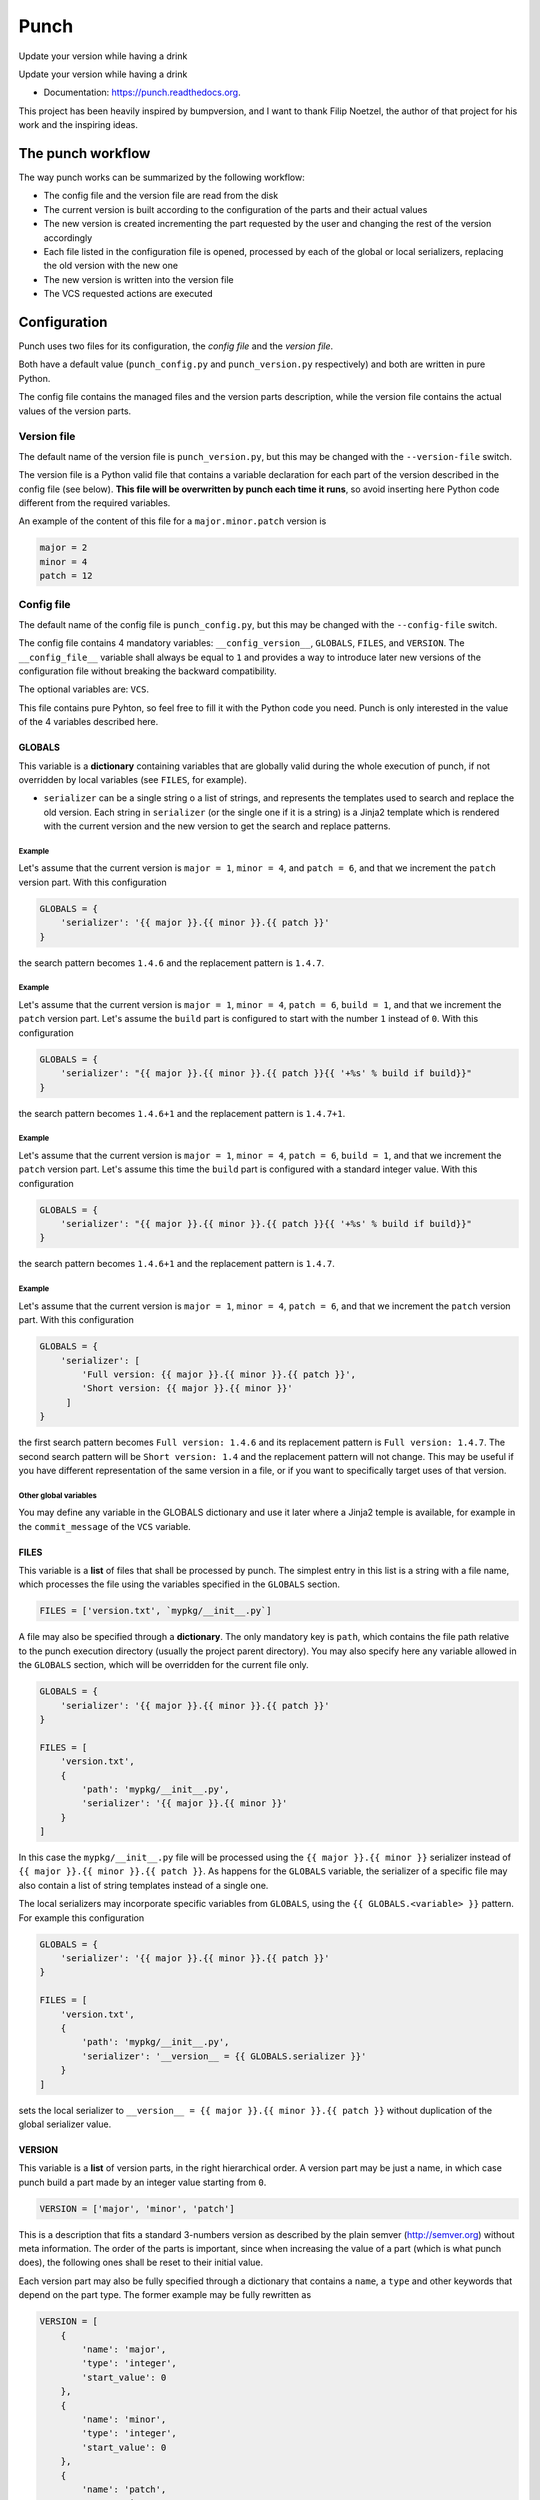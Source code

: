 Punch
=====

Update your version while having a drink

|Build Status| |Version|

Update your version while having a drink

-  Documentation: https://punch.readthedocs.org.

This project has been heavily inspired by bumpversion, and I want to
thank Filip Noetzel, the author of that project for his work and the
inspiring ideas.

The punch workflow
------------------

The way punch works can be summarized by the following workflow:

-  The config file and the version file are read from the disk
-  The current version is built according to the configuration of the
   parts and their actual values
-  The new version is created incrementing the part requested by the
   user and changing the rest of the version accordingly
-  Each file listed in the configuration file is opened, processed by
   each of the global or local serializers, replacing the old version
   with the new one
-  The new version is written into the version file
-  The VCS requested actions are executed

Configuration
-------------

Punch uses two files for its configuration, the *config file* and the
*version file*.

Both have a default value (``punch_config.py`` and ``punch_version.py``
respectively) and both are written in pure Python.

The config file contains the managed files and the version parts
description, while the version file contains the actual values of the
version parts.

Version file
~~~~~~~~~~~~

The default name of the version file is ``punch_version.py``, but this
may be changed with the ``--version-file`` switch.

The version file is a Python valid file that contains a variable
declaration for each part of the version described in the config file
(see below). **This file will be overwritten by punch each time it
runs**, so avoid inserting here Python code different from the required
variables.

An example of the content of this file for a ``major.minor.patch``
version is

.. code:: python

    major = 2
    minor = 4
    patch = 12

Config file
~~~~~~~~~~~

The default name of the config file is ``punch_config.py``, but this may
be changed with the ``--config-file`` switch.

The config file contains 4 mandatory variables: ``__config_version__``,
``GLOBALS``, ``FILES``, and ``VERSION``. The ``__config_file__``
variable shall always be equal to ``1`` and provides a way to introduce
later new versions of the configuration file without breaking the
backward compatibility.

The optional variables are: ``VCS``.

This file contains pure Pyhton, so feel free to fill it with the Python
code you need. Punch is only interested in the value of the 4 variables
described here.

GLOBALS
^^^^^^^

This variable is a **dictionary** containing variables that are globally
valid during the whole execution of punch, if not overridden by local
variables (see ``FILES``, for example).

-  ``serializer`` can be a single string o a list of strings, and
   represents the templates used to search and replace the old version.
   Each string in ``serializer`` (or the single one if it is a string)
   is a Jinja2 template which is rendered with the current version and
   the new version to get the search and replace patterns.

Example
'''''''

Let's assume that the current version is ``major = 1``, ``minor = 4``,
and ``patch = 6``, and that we increment the ``patch`` version part.
With this configuration

.. code:: python

    GLOBALS = {
        'serializer': '{{ major }}.{{ minor }}.{{ patch }}'
    }

the search pattern becomes ``1.4.6`` and the replacement pattern is
``1.4.7``.

Example
'''''''

Let's assume that the current version is ``major = 1``, ``minor = 4``,
``patch = 6``, ``build = 1``, and that we increment the ``patch``
version part. Let's assume the ``build`` part is configured to start
with the number ``1`` instead of ``0``. With this configuration

.. code:: python

    GLOBALS = {
        'serializer': "{{ major }}.{{ minor }}.{{ patch }}{{ '+%s' % build if build}}"
    }

the search pattern becomes ``1.4.6+1`` and the replacement pattern is
``1.4.7+1``.

Example
'''''''

Let's assume that the current version is ``major = 1``, ``minor = 4``,
``patch = 6``, ``build = 1``, and that we increment the ``patch``
version part. Let's assume this time the ``build`` part is configured
with a standard integer value. With this configuration

.. code:: python

    GLOBALS = {
        'serializer': "{{ major }}.{{ minor }}.{{ patch }}{{ '+%s' % build if build}}"
    }

the search pattern becomes ``1.4.6+1`` and the replacement pattern is
``1.4.7``.

Example
'''''''

Let's assume that the current version is ``major = 1``, ``minor = 4``,
``patch = 6``, and that we increment the ``patch`` version part. With
this configuration

.. code:: python

    GLOBALS = {
        'serializer': [
            'Full version: {{ major }}.{{ minor }}.{{ patch }}',
            'Short version: {{ major }}.{{ minor }}'
         ]
    }

the first search pattern becomes ``Full version: 1.4.6`` and its
replacement pattern is ``Full version: 1.4.7``. The second search
pattern will be ``Short version: 1.4`` and the replacement pattern will
not change. This may be useful if you have different representation of
the same version in a file, or if you want to specifically target uses
of that version.

Other global variables
''''''''''''''''''''''

You may define any variable in the GLOBALS dictionary and use it later
where a Jinja2 temple is available, for example in the
``commit_message`` of the ``VCS`` variable.

FILES
^^^^^

This variable is a **list** of files that shall be processed by punch.
The simplest entry in this list is a string with a file name, which
processes the file using the variables specified in the ``GLOBALS``
section.

.. code:: python

    FILES = ['version.txt', `mypkg/__init__.py`]

A file may also be specified through a **dictionary**. The only
mandatory key is ``path``, which contains the file path relative to the
punch execution directory (usually the project parent directory). You
may also specify here any variable allowed in the ``GLOBALS`` section,
which will be overridden for the current file only.

.. code:: python

    GLOBALS = {
        'serializer': '{{ major }}.{{ minor }}.{{ patch }}'
    }

    FILES = [
        'version.txt',
        {
            'path': 'mypkg/__init__.py',
            'serializer': '{{ major }}.{{ minor }}'
        }
    ]

In this case the ``mypkg/__init__.py`` file will be processed using the
``{{ major }}.{{ minor }}`` serializer instead of
``{{ major }}.{{ minor }}.{{ patch }}``. As happens for the ``GLOBALS``
variable, the serializer of a specific file may also contain a list of
string templates instead of a single one.

The local serializers may incorporate specific variables from
``GLOBALS``, using the ``{{ GLOBALS.<variable> }}`` pattern. For example
this configuration

.. code:: python

    GLOBALS = {
        'serializer': '{{ major }}.{{ minor }}.{{ patch }}'
    }

    FILES = [
        'version.txt',
        {
            'path': 'mypkg/__init__.py',
            'serializer': '__version__ = {{ GLOBALS.serializer }}'
        }
    ]

sets the local serializer to
``__version__ = {{ major }}.{{ minor }}.{{ patch }}`` without
duplication of the global serializer value.

VERSION
^^^^^^^

This variable is a **list** of version parts, in the right hierarchical
order. A version part may be just a name, in which case punch build a
part made by an integer value starting from ``0``.

.. code:: python

    VERSION = ['major', 'minor', 'patch']

This is a description that fits a standard 3-numbers version as
described by the plain semver (http://semver.org) without meta
information. The order of the parts is important, since when increasing
the value of a part (which is what punch does), the following ones shall
be reset to their initial value.

Each version part may also be fully specified through a dictionary that
contains a ``name``, a ``type`` and other keywords that depend on the
part type. The former example may be fully rewritten as

.. code:: python

    VERSION = [
        {
            'name': 'major',
            'type': 'integer',
            'start_value': 0
        },
        {
            'name': 'minor',
            'type': 'integer',
            'start_value': 0
        },
        {
            'name': 'patch',
            'type': 'integer',
            'start_value': 0
        }
    ]

The following list describes the different types of parts you may use
and their custom options.

-  ``integer``: a positive integer value

   -  ``start_value``: [default: ``0``] The starting value for this
      part.

-  ``value_list``: a list of values. When incrementing the last value
   the field goes back to the first.

   -  ``allowed_values``: [mandatory] The list of allowed values for
      this field (e.g. ``['alpha``, ``beta``])

VCS
^^^

Punch can be configured to automatically commit the version change to
one of the supported VCS. The VCS variable in the config file, if
present, enables this feature. The format of the variable is that of a
dictionary encompassing the 'name' variable with the name of the VCS of
choice. Currently supported VCSs are

-  'git'
-  'git-flow'

The ``VCS`` variable is a **dictionary** which must contain the
``'name'`` key with the name of the adapter of choice (available values
are listed above).

This dictionary is processed using Jinja2 and with a dictionary of
variables that contains all global variables and the following sepcial
variables:

-  ``current_version``: is the serialized value of the current version.
   In case of multiple serializers the first one is used.
-  ``new_version``: is the serialized value of the new version. In case
   of multiple serializers the first one is used.

Other keys accepted by the ``VCS`` dictionary are

-  ``commit_message``: a Jinja2 template with the message used to commit
   the version advancement. (default:
   ``"Version updated {{ current_version }} -> {{ new_version }}"``
-  ``finish_release``: a boolean which tells the VCS to commit the
   changes. (default: ``True``)
-  ``options``: a **dictionary** of VCS-specific options (see the
   relevant section below)

git
'''

The ``git`` VCS adapter provides support for project managed through
Git. The adapter automatically commits the version advancement and tags
the resulting repository status.

The options supported by this adapter are:

-  ``'make_release_branch'``: creates a dedicated release branch to
   commit the version advancement, then merges it into master. (default:
   ``True``)
-  ``'annotate_tags`` and ``'annotation_message'``: tags the repository
   status after committing the release update with an annotated tag and
   the given annotation message. (defaults: ``False`` and
   ``"Version {{ new_version }}"``)
-  ``'tag'``: the name of the tag (default: the value of the
   ``new_version`` variable)

git-flow
''''''''

The ``git-flow`` VCS adapter follows the well-known git-flow workflow,
so the release is done starting from the ``develop`` branch, with a
dedicated release branch. There are currently no options for this
adapter.

Credits
-------

This package was created with Cookiecutter\_ and the
``audreyr/cookiecutter-pypackage``\ \_ project template.

-  Cookiecutter: https://github.com/audreyr/cookiecutter
-  ``audreyr/cookiecutter-pypackage``:
   https://github.com/audreyr/cookiecutter-pypackage

.. |Build Status| image:: https://travis-ci.org/lgiordani/punch.svg?branch=master
   :target: https://travis-ci.org/lgiordani/punch
.. |Version| image:: https://img.shields.io/pypi/v/punch.svg
   :target: https://github.com/lgiordani/punch
